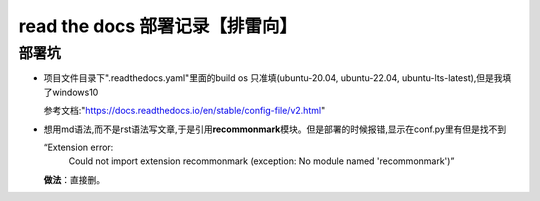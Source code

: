 read the docs 部署记录【排雷向】
==================================

部署坑
########

* 项目文件目录下".readthedocs.yaml"里面的build os 只准填(ubuntu-20.04, ubuntu-22.04, ubuntu-lts-latest),但是我填了windows10

  参考文档:"https://docs.readthedocs.io/en/stable/config-file/v2.html"

* 想用md语法,而不是rst语法写文章,于是引用\ **recommonmark**\模块。但是部署的时候报错,显示在conf.py里有但是找不到

  “Extension error:
     Could not import extension recommonmark (exception: No module named 'recommonmark')”

  \ **做法**\：直接删。